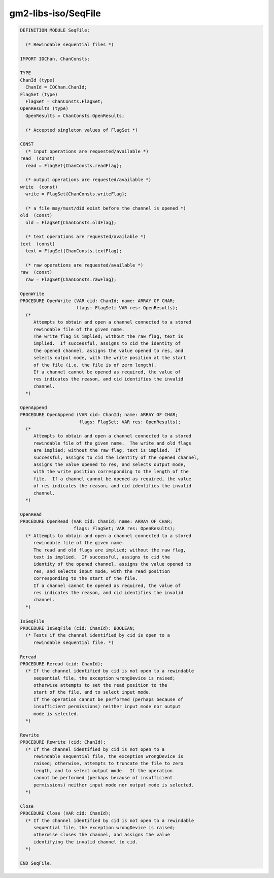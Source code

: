 .. _gm2-libs-iso-seqfile:

gm2-libs-iso/SeqFile
^^^^^^^^^^^^^^^^^^^^

.. code-block:: modula2

  DEFINITION MODULE SeqFile;

    (* Rewindable sequential files *)

  IMPORT IOChan, ChanConsts;

  TYPE
  ChanId (type)
    ChanId = IOChan.ChanId;
  FlagSet (type)
    FlagSet = ChanConsts.FlagSet;
  OpenResults (type)
    OpenResults = ChanConsts.OpenResults;

    (* Accepted singleton values of FlagSet *)

  CONST
    (* input operations are requested/available *)
  read  (const)
    read = FlagSet{ChanConsts.readFlag};

    (* output operations are requested/available *)
  write  (const)
    write = FlagSet{ChanConsts.writeFlag};

    (* a file may/must/did exist before the channel is opened *)
  old  (const)
    old = FlagSet{ChanConsts.oldFlag};

    (* text operations are requested/available *)
  text  (const)
    text = FlagSet{ChanConsts.textFlag};

    (* raw operations are requested/available *)
  raw  (const)
    raw = FlagSet{ChanConsts.rawFlag};

  OpenWrite
  PROCEDURE OpenWrite (VAR cid: ChanId; name: ARRAY OF CHAR;
                       flags: FlagSet; VAR res: OpenResults);
    (*
       Attempts to obtain and open a channel connected to a stored
       rewindable file of the given name.
       The write flag is implied; without the raw flag, text is
       implied.  If successful, assigns to cid the identity of
       the opened channel, assigns the value opened to res, and
       selects output mode, with the write position at the start
       of the file (i.e. the file is of zero length).
       If a channel cannot be opened as required, the value of
       res indicates the reason, and cid identifies the invalid
       channel.
    *)

  OpenAppend
  PROCEDURE OpenAppend (VAR cid: ChanId; name: ARRAY OF CHAR;
                        flags: FlagSet; VAR res: OpenResults);
    (*
       Attempts to obtain and open a channel connected to a stored
       rewindable file of the given name.  The write and old flags
       are implied; without the raw flag, text is implied.  If
       successful, assigns to cid the identity of the opened channel,
       assigns the value opened to res, and selects output mode,
       with the write position corresponding to the length of the
       file.  If a channel cannot be opened as required, the value
       of res indicates the reason, and cid identifies the invalid
       channel.
    *)

  OpenRead
  PROCEDURE OpenRead (VAR cid: ChanId; name: ARRAY OF CHAR;
                      flags: FlagSet; VAR res: OpenResults);
    (* Attempts to obtain and open a channel connected to a stored
       rewindable file of the given name.
       The read and old flags are implied; without the raw flag,
       text is implied.  If successful, assigns to cid the
       identity of the opened channel, assigns the value opened to
       res, and selects input mode, with the read position
       corresponding to the start of the file.
       If a channel cannot be opened as required, the value of
       res indicates the reason, and cid identifies the invalid
       channel.
    *)

  IsSeqFile
  PROCEDURE IsSeqFile (cid: ChanId): BOOLEAN;
    (* Tests if the channel identified by cid is open to a
       rewindable sequential file. *)

  Reread
  PROCEDURE Reread (cid: ChanId);
    (* If the channel identified by cid is not open to a rewindable
       sequential file, the exception wrongDevice is raised;
       otherwise attempts to set the read position to the
       start of the file, and to select input mode.
       If the operation cannot be performed (perhaps because of
       insufficient permissions) neither input mode nor output
       mode is selected.
    *)

  Rewrite
  PROCEDURE Rewrite (cid: ChanId);
    (* If the channel identified by cid is not open to a
       rewindable sequential file, the exception wrongDevice is
       raised; otherwise, attempts to truncate the file to zero
       length, and to select output mode.  If the operation
       cannot be performed (perhaps because of insufficient
       permissions) neither input mode nor output mode is selected.
    *)

  Close
  PROCEDURE Close (VAR cid: ChanId);
    (* If the channel identified by cid is not open to a rewindable
       sequential file, the exception wrongDevice is raised;
       otherwise closes the channel, and assigns the value
       identifying the invalid channel to cid.
    *)

  END SeqFile.

